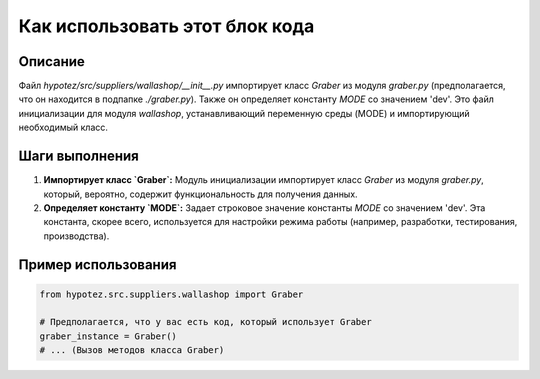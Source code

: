 Как использовать этот блок кода
========================================================================================

Описание
-------------------------
Файл `hypotez/src/suppliers/wallashop/__init__.py` импортирует класс `Graber` из модуля `graber.py` (предполагается, что он находится в подпапке `./graber.py`).  Также он определяет константу `MODE` со значением 'dev'.  Это файл инициализации для модуля `wallashop`, устанавливающий переменную среды (MODE) и импортирующий необходимый класс.


Шаги выполнения
-------------------------
1. **Импортирует класс `Graber`:** Модуль инициализации импортирует класс `Graber` из модуля `graber.py`, который, вероятно, содержит функциональность для получения данных.
2. **Определяет константу `MODE`:** Задает строковое значение константы `MODE` со значением 'dev'. Эта константа, скорее всего, используется для настройки режима работы (например, разработки, тестирования, производства).


Пример использования
-------------------------
.. code-block:: python

    from hypotez.src.suppliers.wallashop import Graber

    # Предполагается, что у вас есть код, который использует Graber
    graber_instance = Graber()
    # ... (Вызов методов класса Graber)